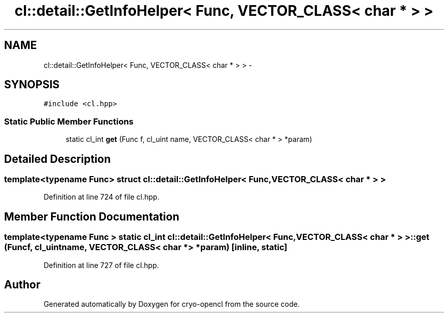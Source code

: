 .TH "cl::detail::GetInfoHelper< Func, VECTOR_CLASS< char * > >" 3 "Mon Mar 14 2011" "cryo-opencl" \" -*- nroff -*-
.ad l
.nh
.SH NAME
cl::detail::GetInfoHelper< Func, VECTOR_CLASS< char * > > \- 
.SH SYNOPSIS
.br
.PP
.PP
\fC#include <cl.hpp>\fP
.SS "Static Public Member Functions"

.in +1c
.ti -1c
.RI "static cl_int \fBget\fP (Func f, cl_uint name, VECTOR_CLASS< char * > *param)"
.br
.in -1c
.SH "Detailed Description"
.PP 

.SS "template<typename Func> struct cl::detail::GetInfoHelper< Func, VECTOR_CLASS< char * > >"

.PP
Definition at line 724 of file cl.hpp.
.SH "Member Function Documentation"
.PP 
.SS "template<typename Func > static cl_int \fBcl::detail::GetInfoHelper\fP< Func, VECTOR_CLASS< char * > >::get (Funcf, cl_uintname, VECTOR_CLASS< char * > *param)\fC [inline, static]\fP"
.PP
Definition at line 727 of file cl.hpp.

.SH "Author"
.PP 
Generated automatically by Doxygen for cryo-opencl from the source code.
